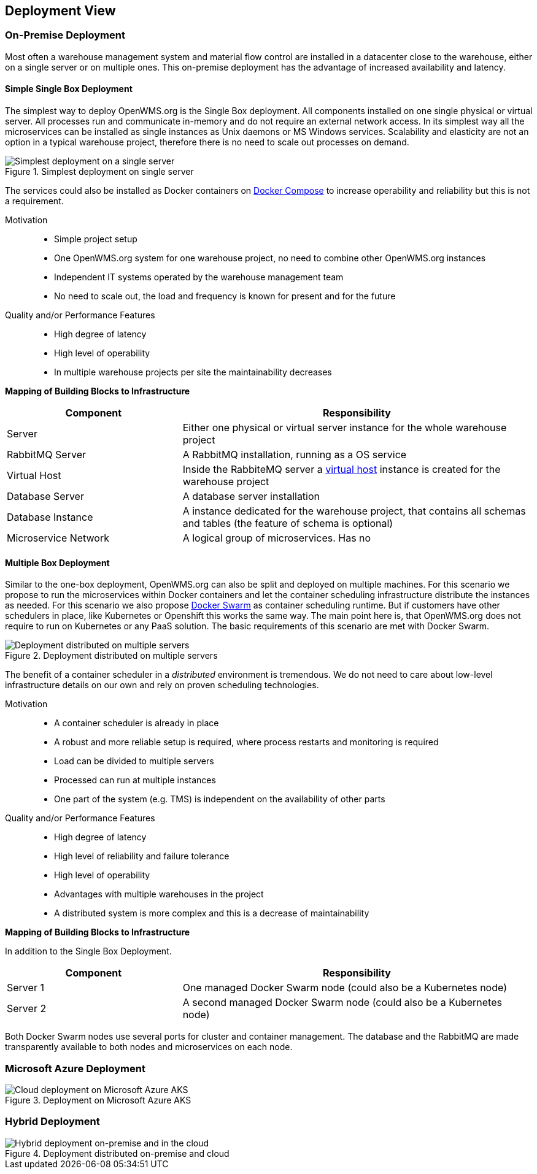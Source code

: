 [[section-deployment-view]]


== Deployment View


=== On-Premise Deployment

Most often a warehouse management system and material flow control are installed in a datacenter close to the warehouse, either on a single
server or on multiple ones. This on-premise deployment has the advantage of increased availability and latency.

==== Simple Single Box Deployment
The simplest way to deploy OpenWMS.org is the Single Box deployment. All components installed on one single physical or virtual server. All
processes run and communicate in-memory and do not require an external network access. In its simplest way all the microservices can be
installed as single instances as Unix daemons or MS Windows services. Scalability and elasticity are not an option in a typical warehouse
project, therefore there is no need to scale out processes on demand.

[#img-07-single-server]
.Simplest deployment on single server
image::07_op-single-server.png["Simplest deployment on a single server"]

The services could also be installed as Docker containers on https://docs.docker.com/compose/[Docker Compose] to increase operability and
reliability but this is not a requirement.

Motivation::

- Simple project setup
- One OpenWMS.org system for one warehouse project, no need to combine other OpenWMS.org instances
- Independent IT systems operated by the warehouse management team
- No need to scale out, the load and frequency is known for present and for the future

Quality and/or Performance Features::
- High degree of latency
- High level of operability
- In multiple warehouse projects per site the maintainability decreases

*Mapping of Building Blocks to Infrastructure*

[cols="1,2" options="header"]
|===
| **Component** | **Responsibility**
| Server           | Either one physical or virtual server instance for the whole warehouse project
| RabbitMQ Server    | A RabbitMQ installation, running as a OS service
| Virtual Host    | Inside the RabbiteMQ server a https://www.rabbitmq.com/vhosts.html[virtual host] instance is created for the warehouse
project
| Database Server | A database server installation
| Database Instance   | A instance dedicated for the warehouse project, that contains all schemas and tables (the feature of schema is
optional)
| Microservice Network    | A logical group of microservices. Has no
|===

==== Multiple Box Deployment
Similar to the one-box deployment, OpenWMS.org can also be split and deployed on multiple machines. For this scenario we propose to run the
microservices within Docker containers and let the container scheduling infrastructure distribute the instances as needed. For this scenario
we also propose https://docs.docker.com/swarm/overview/[Docker Swarm] as container scheduling runtime. But if customers have other
schedulers in place, like Kubernetes or Openshift this works the same way. The main point here is, that OpenWMS.org does not require to run
on Kubernetes or any PaaS solution. The basic requirements of this scenario are met with Docker Swarm.

[#img-07-single-server]
.Deployment distributed on multiple servers
image::07_op-multiple-server.png["Deployment distributed on multiple servers"]

The benefit of a container scheduler in a _distributed_ environment is tremendous. We do not need to care about low-level infrastructure
details on our own and rely on proven scheduling technologies.

Motivation::
- A container scheduler is already in place
- A robust and more reliable setup is required, where process restarts and monitoring is required
- Load can be divided to multiple servers
- Processed can run at multiple instances
- One part of the system (e.g. TMS) is independent on the availability of other parts

Quality and/or Performance Features::
- High degree of latency
- High level of reliability and failure tolerance
- High level of operability
- Advantages with multiple warehouses in the project
- A distributed system is more complex and this is a decrease of maintainability

*Mapping of Building Blocks to Infrastructure*

In addition to the Single Box Deployment.

[cols="1,2" options="header"]
|===
| **Component** | **Responsibility**
| Server 1         | One managed Docker Swarm node (could also be a Kubernetes node)
| Server 2         | A second managed Docker Swarm node (could also be a Kubernetes node)
|===

Both Docker Swarm nodes use several ports for cluster and container management. The database and the RabbitMQ are made transparently
available to both nodes and microservices on each node.

=== Microsoft Azure Deployment

[#img-07-cloud-deployment]
.Deployment on Microsoft Azure AKS
image::07_op-cloud-deployment.png["Cloud deployment on Microsoft Azure AKS"]

=== Hybrid Deployment

[#img-07-hybrid-deployment]
.Deployment distributed on-premise and cloud
image::07_hybrid_deployment.png["Hybrid deployment on-premise and in the cloud"]
